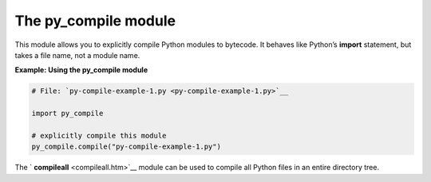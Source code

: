 






The py_compile module
======================




This module allows you to explicitly compile Python modules to
bytecode. It behaves like Python’s **import** statement, but takes a
file name, not a module name.

**Example: Using the py_compile module**

.. sourcecode:: python

    
    # File: `py-compile-example-1.py <py-compile-example-1.py>`__
    
    import py_compile
    
    # explicitly compile this module
    py_compile.compile("py-compile-example-1.py")




The ` **compileall** <compileall.htm>`__ module can be used to compile
all Python files in an entire directory tree.


